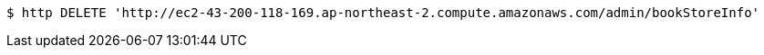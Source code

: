 [source,bash]
----
$ http DELETE 'http://ec2-43-200-118-169.ap-northeast-2.compute.amazonaws.com/admin/bookStoreInfo'
----